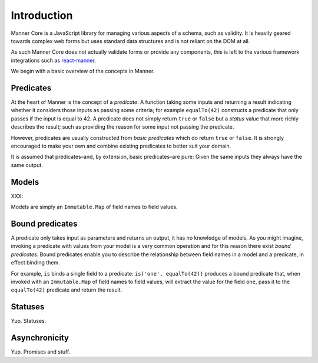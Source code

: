Introduction
============

Manner Core is a JavaScript library for managing various aspects of a schema,
such as validity. It is heavily geared towards complex web forms but uses
standard data structures and is not reliant on the DOM at all.

As such Manner Core does not actually validate forms or provide any components,
this is left to the various framework integrations such as `react-manner`_.

We begin with a basic overview of the concepts in Manner.

.. _react-manner: http://example.com/


Predicates
----------

At the heart of Manner is the concept of a *predicate*: A function taking some
inputs and returning a result indicating whether it considers those inputs as
passing some criteria; for example ``equalTo(42)`` constructs a predicate that
only passes if the input is equal to 42. A predicate does not simply return
``true`` or ``false`` but a *status* value that more richly describes the
result; such as providing the reason for some input not passing the predicate.

However, predicates are usually constructed from *basic predicates* which do
return ``true`` or ``false``. It is strongly encouraged to make your own and
combine existing predicates to better suit your domain.

It is assumed that predicates–and, by extension, basic predicates–are pure:
Given the same inputs they always have the same output.


Models
------

XXX:

Models are simply an ``Immutable.Map`` of field names to field values.


Bound predicates
----------------

A predicate only takes input as parameters and returns an output, it has no
knowledge of models. As you might imagine, invoking a predicate with values from
your model is a very common operation and for this reason there exist *bound
predicates*. Bound predicates enable you to describe the relationship between
field names in a model and a predicate, in effect binding them.

For example, ``is`` binds a single field to a predicate: ``is('one',
equalTo(42))`` produces a bound predicate that, when invoked with an
``Immutable.Map`` of field names to field values, will extract the value for the
field ``one``, pass it to the ``equalTo(42)`` predicate and return the result.


Statuses
--------


Yup. Statuses.


Asynchronicity
--------------

Yup. Promises and stuff.

